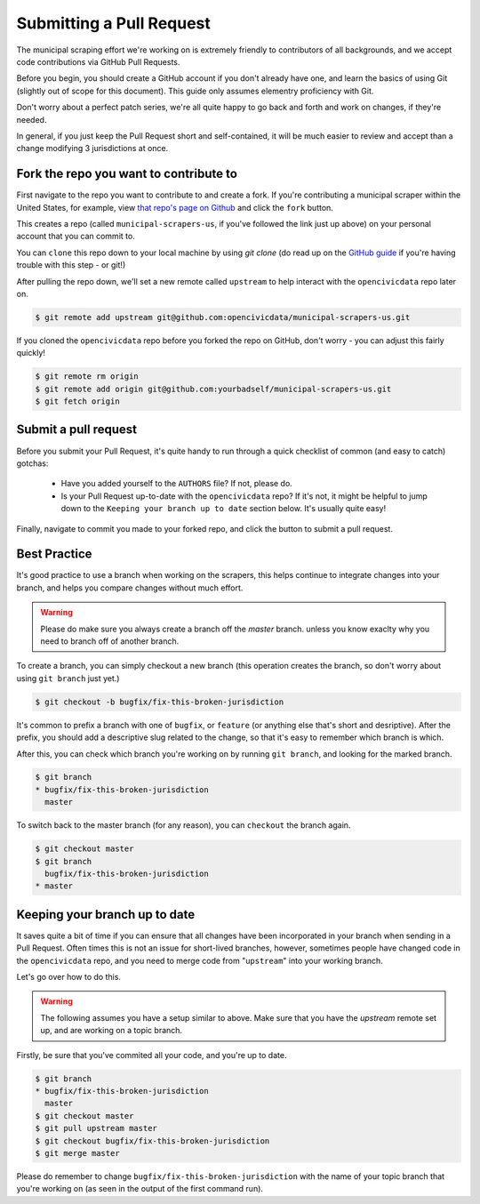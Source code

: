 .. _pull_request:

Submitting a Pull Request
=====================================

The municipal scraping effort we're working on is extremely friendly to
contributors of all backgrounds, and we accept code contributions via
GitHub Pull Requests.

Before you begin, you should create a GitHub account if you don't already
have one, and learn the basics of using Git (slightly out of scope for this
document). This guide only assumes elementry proficiency with Git.

Don't worry about a perfect patch series, we're all quite happy to go back
and forth and work on changes, if they're needed.

In general, if you just keep the Pull Request short and self-contained,
it will be much easier to review and accept than a change modifying 3
jurisdictions at once.


Fork the repo you want to contribute to
---------------------------------------------

First navigate to the repo you want to contribute to and create a fork. If you're contributing a municipal scraper within the United States, for example, view `that repo's page on Github <https://github.com/opencivicdata/municipal-scrapers-us>`_ and click the ``fork`` button.

This creates a repo (called ``municipal-scrapers-us``, if you've followed the
link just up above) on your personal account that you can commit to.

You can ``clone`` this repo down to your local machine by using `git clone` (do
read up on the `GitHub guide <https://help.github.com/articles/fork-a-repo#step-2-clone-your-fork>`_ if you're having trouble with this step - or git!)

After pulling the repo down, we'll set a new remote called ``upstream`` to help
interact with the ``opencivicdata`` repo later on.

.. code-block:: bash

    $ git remote add upstream git@github.com:opencivicdata/municipal-scrapers-us.git

If you cloned the ``opencivicdata`` repo before you forked the repo on GitHub,
don't worry - you can adjust this fairly quickly!

.. code-block:: bash

    $ git remote rm origin
    $ git remote add origin git@github.com:yourbadself/municipal-scrapers-us.git
    $ git fetch origin

.. seealso::

  Github's docs on forking a repo:
    `https://help.github.com/articles/fork-a-repo <https://help.github.com/articles/fork-a-repo>`_

Submit a pull request
------------------------------------------------------------------------

Before you submit your Pull Request, it's quite handy to run through a quick
checklist of common (and easy to catch) gotchas:

  * Have you added yourself to the ``AUTHORS`` file? If not, please do.
  * Is your Pull Request up-to-date with the ``opencivicdata`` repo? If it's
    not, it might be helpful to jump down to the
    ``Keeping your branch up to date`` section below. It's usually quite easy!

Finally, navigate to commit you made to your forked repo, and click the button to submit a pull request.

.. seealso::

  Github's docs on using pull request:
    `https://help.github.com/articles/fork-a-repo <https://help.github.com/articles/fork-a-repo>`_


Best Practice
-------------

It's good practice to use a branch when working on the scrapers, this helps
continue to integrate changes into your branch, and helps you compare changes
without much effort.

.. warning::
    Please do make sure you always create a branch off the *master* branch.
    unless you know exaclty why you need to branch off of another branch.

To create a branch, you can simply checkout a new branch (this operation
creates the branch, so don't worry about using ``git branch`` just yet.)

.. code-block:: bash

    $ git checkout -b bugfix/fix-this-broken-jurisdiction

It's common to prefix a branch with one of ``bugfix``, or ``feature`` (or
anything else that's short and desriptive). After the prefix, you should add a
descriptive slug related to the change, so that it's easy to remember
which branch is which.

After this, you can check which branch you're working on by running
``git branch``, and looking for the marked branch.

.. code-block:: bash

    $ git branch
    * bugfix/fix-this-broken-jurisdiction
      master

To switch back to the master branch (for any reason), you can ``checkout`` the
branch again.

.. code-block:: bash

    $ git checkout master
    $ git branch
      bugfix/fix-this-broken-jurisdiction
    * master

Keeping your branch up to date
------------------------------

It saves quite a bit of time if you can ensure that all changes have been
incorporated in your branch when sending in a Pull Request. Often times
this is not an issue for short-lived branches, however, sometimes people
have changed code in the ``opencivicdata`` repo, and you need to merge
code from "``upstream``" into your working branch.

Let's go over how to do this.

.. warning::
    The following assumes you have a setup similar to above. Make sure that
    you have the `upstream` remote set up, and are working on a topic branch.

Firstly, be sure that you've commited all your code, and you're up to date.

.. code-block:: bash

    $ git branch
    * bugfix/fix-this-broken-jurisdiction
      master
    $ git checkout master
    $ git pull upstream master
    $ git checkout bugfix/fix-this-broken-jurisdiction
    $ git merge master

Please do remember to change ``bugfix/fix-this-broken-jurisdiction`` with the
name of your topic branch that you're working on (as seen in the output of the
first command run).
